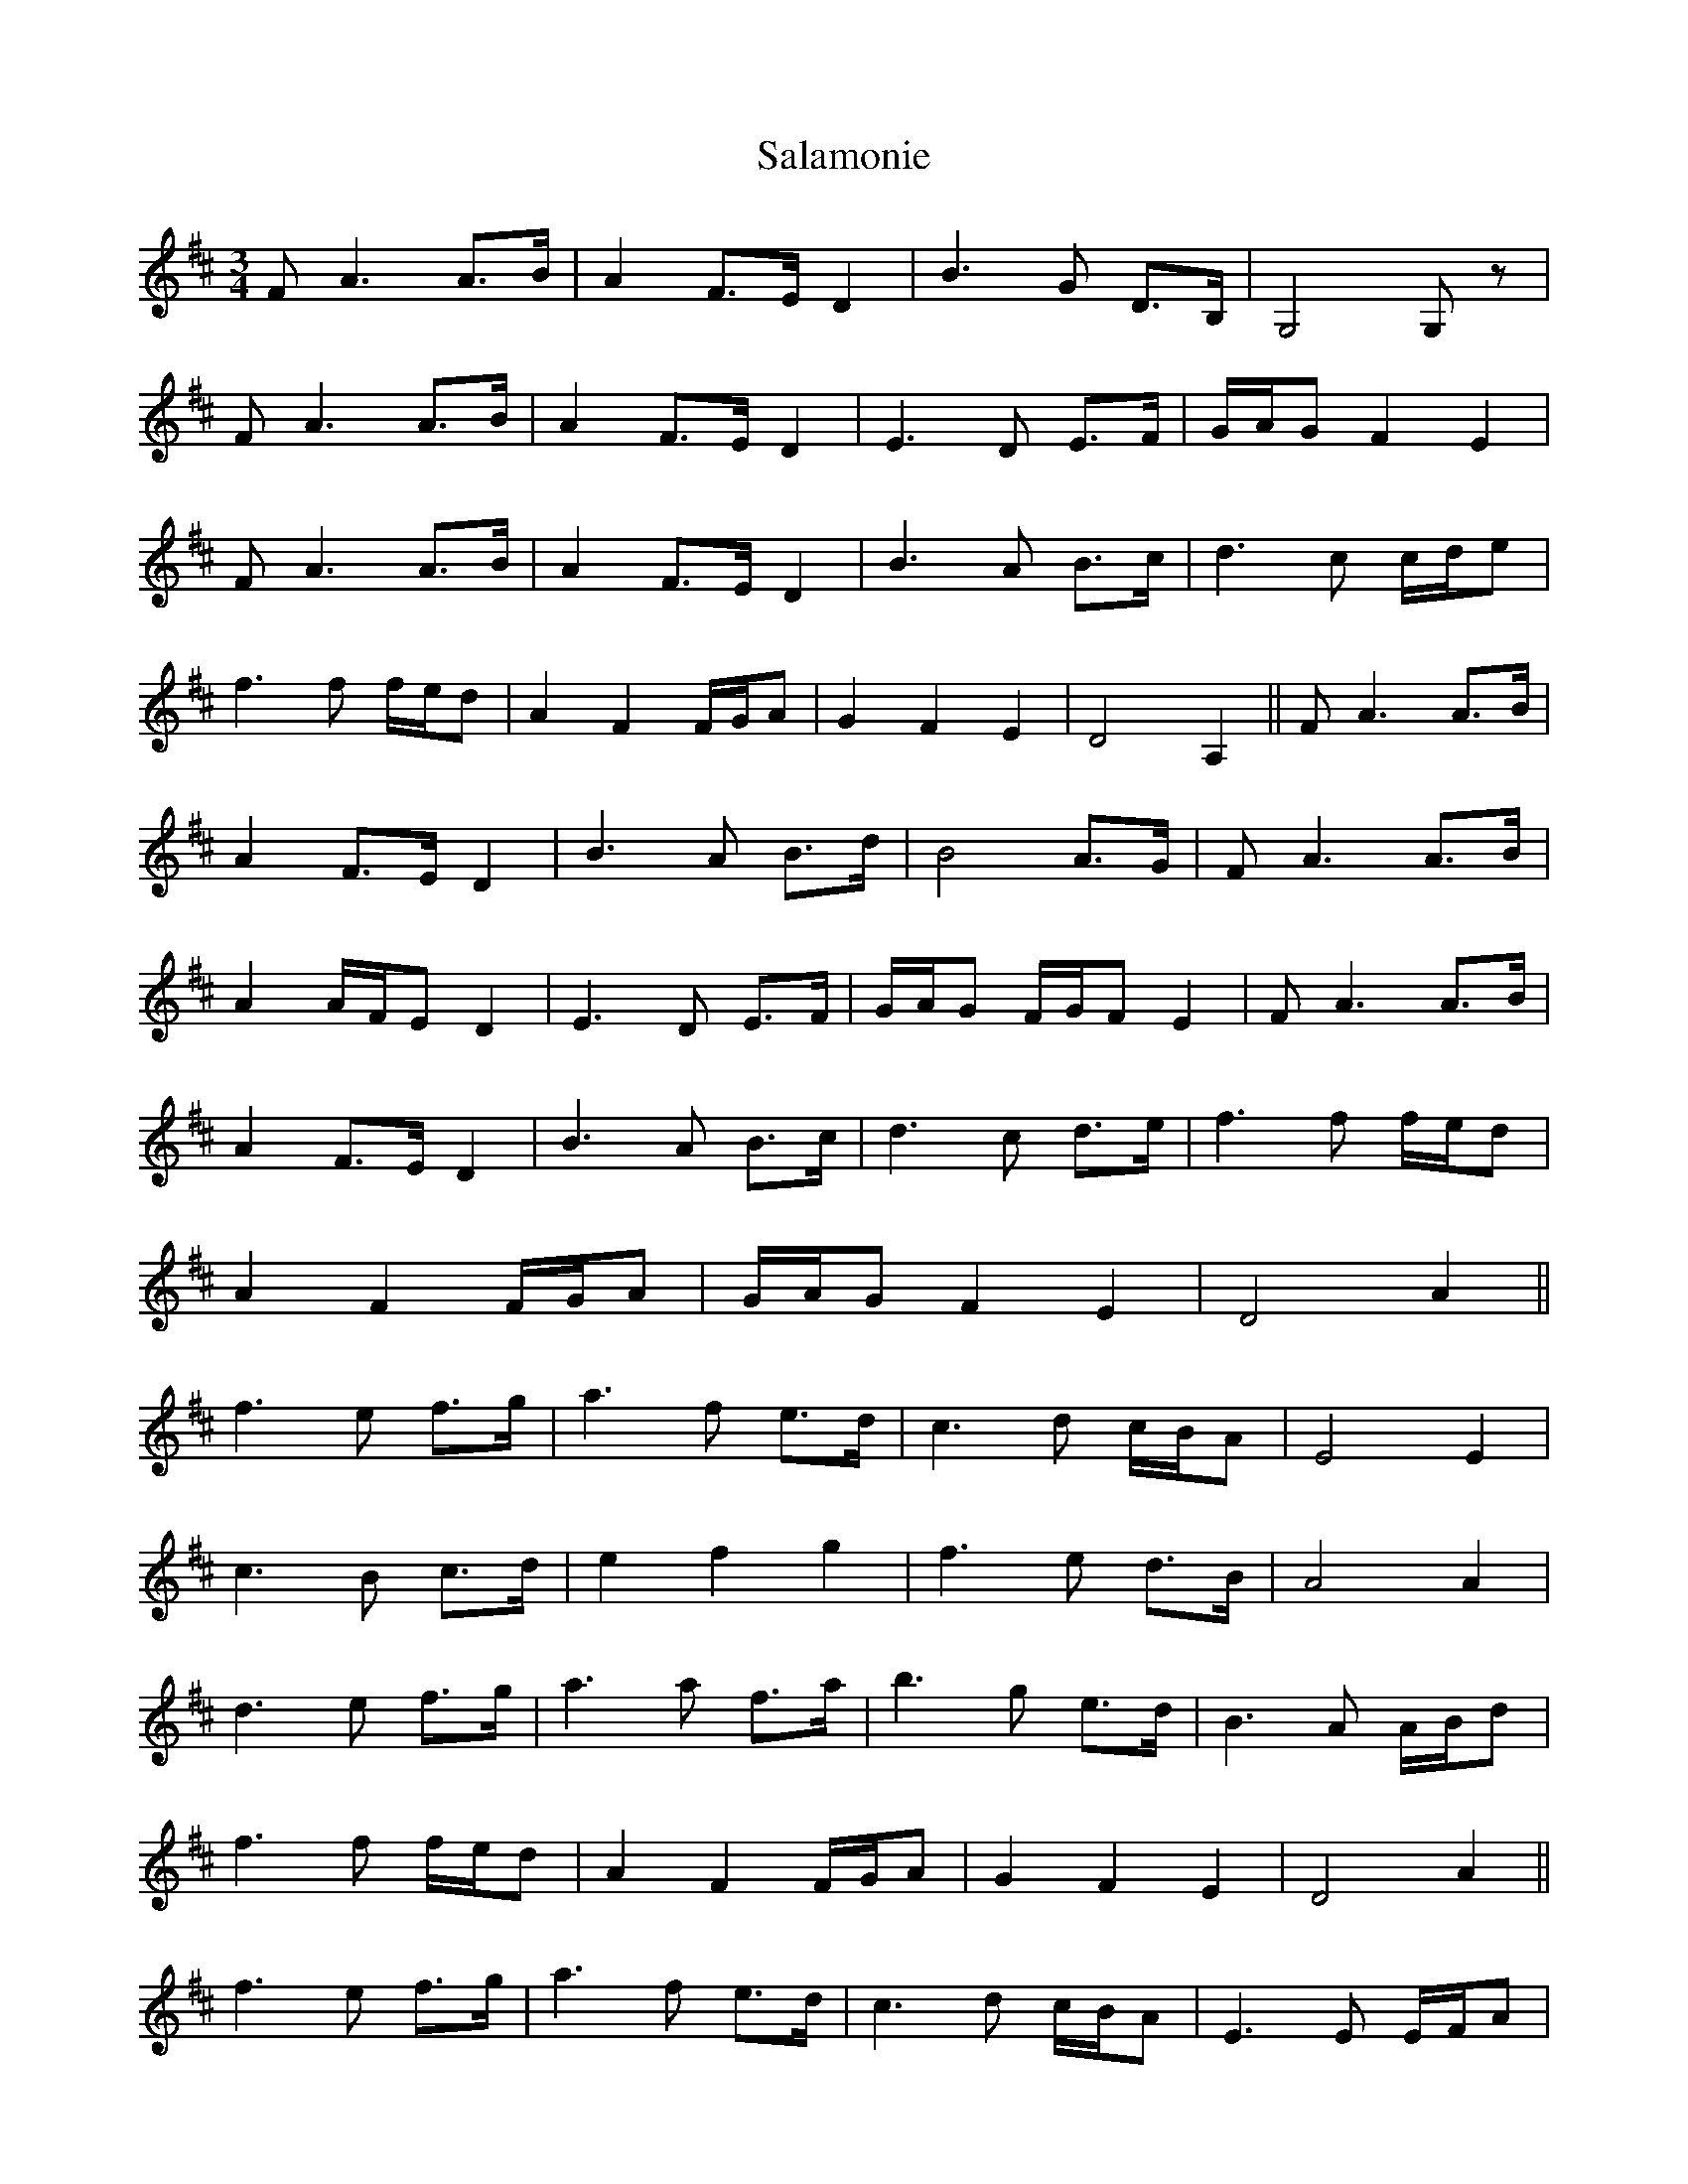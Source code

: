 X: 35755
T: Salamonie
R: waltz
M: 3/4
K: Dmajor
F A3A3/2B/|A2F3/2E/ D2|B3G D3/2B,/|G,4G, z|
F A3A3/2B/|A2F3/2E/ D2|E3D E3/2F/|G/A/G F2E2|
F A3A3/2B/|A2F3/2E/ D2|B3A B3/2c/|d3c c/d/e|
f3f f/e/d|A2F2F/G/A|G2F2E2|D4A,2||F A3A3/2B/|
A2F3/2E/ D2|B3A B3/2d/|B4A3/2G/|F A3A3/2B/|
A2A/F/E D2|E3D E3/2F/|G/A/G F/G/F E2|F A3A3/2B/|
A2F3/2E/ D2|B3A B3/2c/|d3c d3/2e/|f3f f/e/d|
A2F2F/G/A|G/A/G F2E2|D4A2||
f3e f3/2g/|a3f e3/2d/|c3d c/B/A|E4E2|
c3B c3/2d/|e2f2g2|f3e d3/2B/|A4A2|
d3e f3/2g/|a3a f3/2a/|b3g e3/2d/|B3A A/B/d|
f3f f/e/d|A2F2F/G/A|G2F2E2|D4A2||
f3e f3/2g/|a3f e3/2d/|c3d c/B/A|E3E E/F/A|
c3B c3/2d/|e2f2g2|f3e d3/2B/|B d3A2|
d3e f3/2g/|a3a f/g/a|b3g e3/2d/|B3A A/B/d|
f3f f/e/d|A2F2F/G/A|G/A/G F2E2|D4D z||

